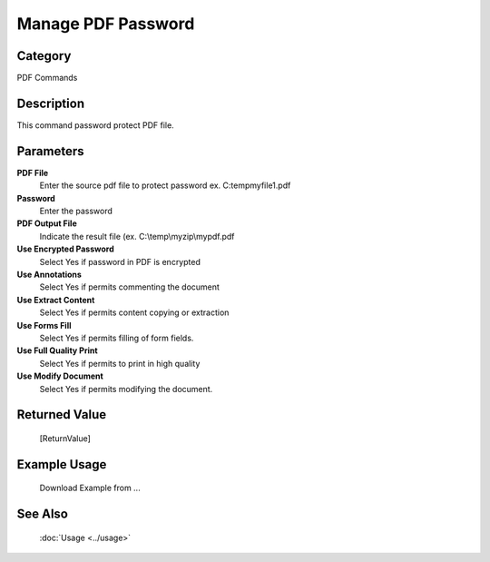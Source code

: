 Manage PDF Password
===================

Category
--------
PDF Commands

Description
-----------

This command password protect PDF file. 

Parameters
----------

**PDF File**
	Enter the source pdf file to protect password ex. C:\temp\myfile1.pdf

**Password**
	Enter the password

**PDF Output File**
	Indicate the result file (ex. C:\\temp\\myzip\\mypdf.pdf

**Use Encrypted Password**
	Select Yes if password in PDF is encrypted

**Use Annotations**
	Select Yes if permits commenting the document

**Use Extract Content**
	Select Yes if permits content copying or extraction

**Use Forms Fill**
	Select Yes if permits filling of form fields.

**Use Full Quality Print**
	Select Yes if permits to print in high quality

**Use Modify Document**
	Select Yes if permits modifying the document.



Returned Value
--------------
	[ReturnValue]

Example Usage
-------------

	Download Example from ...

See Also
--------
	:doc:`Usage <../usage>`
	
